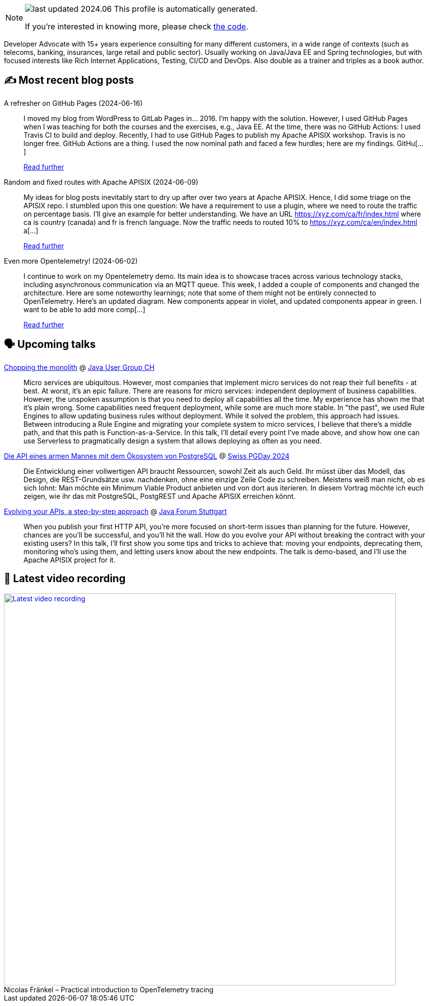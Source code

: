 

ifdef::env-github[]
:tip-caption: :bulb:
:note-caption: :information_source:
:important-caption: :heavy_exclamation_mark:
:caution-caption: :fire:
:warning-caption: :warning:
endif::[]

:figure-caption!:

[NOTE]
====
image:https://img.shields.io/badge/last_updated-2024.06.20-blue[]
 This profile is automatically generated.

If you're interested in knowing more, please check https://github.com/nfrankel/nfrankel-update/[the code^].
====

Developer Advocate with 15+ years experience consulting for many different customers, in a wide range of contexts (such as telecoms, banking, insurances, large retail and public sector). Usually working on Java/Java EE and Spring technologies, but with focused interests like Rich Internet Applications, Testing, CI/CD and DevOps. Also double as a trainer and triples as a book author.


## ✍️ Most recent blog posts



A refresher on GitHub Pages (2024-06-16)::
I moved my blog from WordPress to GitLab Pages in&#8230;&#8203; 2016. I&#8217;m happy with the solution. However, I used GitHub Pages when I was teaching for both the courses and the exercises, e.g., Java EE. At the time, there was no GitHub Actions: I used Travis CI to build and deploy.   Recently, I had to use GitHub Pages to publish my Apache APISIX workshop. Travis is no longer free. GitHub Actions are a thing. I used the now nominal path and faced a few hurdles; here are my findings.   GitHu[...]
+
https://blog.frankel.ch/refresher-github-pages/[Read further^]



Random and fixed routes with Apache APISIX (2024-06-09)::
My ideas for blog posts inevitably start to dry up after over two years at Apache APISIX. Hence, I did some triage on the APISIX repo. I stumbled upon this one question:     We have a requirement to use a plugin, where we need to route the traffic on percentage basis. I&#8217;ll give an example for better understanding.   We have an URL https://xyz.com/ca/fr/index.html where ca is country (canada) and fr is french language. Now the traffic needs to routed 10% to https://xyz.com/ca/en/index.html a[...]
+
https://blog.frankel.ch/fixed-routes-apisix/[Read further^]



Even more Opentelemetry! (2024-06-02)::
I continue to work on my Opentelemetry demo. Its main idea is to showcase traces across various technology stacks, including asynchronous communication via an MQTT queue. This week, I added a couple of components and changed the architecture. Here are some noteworthy learnings; note that some of them might not be entirely connected to OpenTelemetry.   Here&#8217;s an updated diagram. New components appear in violet, and updated components appear in green.        I want to be able to add more comp[...]
+
https://blog.frankel.ch/even-more-opentelemetry/[Read further^]



## 🗣️ Upcoming talks



https://www.jug.ch/html/events/2024/chopping_the_monolith.html[Chopping the monolith^] @ https://www.jug.ch/[Java User Group CH^]::
+
Micro services are ubiquitous. However, most companies that implement micro services do not reap their full benefits - at best. At worst, it’s an epic failure. There are reasons for micro services: independent deployment of business capabilities. However, the unspoken assumption is that you need to deploy all capabilities all the time. My experience has shown me that it’s plain wrong. Some capabilities need frequent deployment, while some are much more stable. In "the past", we used Rule Engines to allow updating business rules without deployment. While it solved the problem, this approach had issues. Between introducing a Rule Engine and migrating your complete system to micro services, I believe that there’s a middle path, and that this path is Function-as-a-Service. In this talk, I’ll detail every point I’ve made above, and show how one can use Serverless to pragmatically design a system that allows deploying as often as you need.  



https://www.pgday.ch/2024/#schedule[Die API eines armen Mannes mit dem Ökosystem von PostgreSQL^] @ https://www.pgday.ch/[Swiss PGDay 2024^]::
+
Die Entwicklung einer vollwertigen API braucht Ressourcen, sowohl Zeit als auch Geld. Ihr müsst über das Modell, das Design, die REST-Grundsätze usw. nachdenken, ohne eine einzige Zeile Code zu schreiben. Meistens weiß man nicht, ob es sich lohnt: Man möchte ein Minimum Viable Product anbieten und von dort aus iterieren. In diesem Vortrag möchte ich euch zeigen, wie ihr das mit PostgreSQL, PostgREST und Apache APISIX erreichen könnt.      



https://www.java-forum-stuttgart.de/vortraege/evolving-your-apis/[Evolving your APIs, a step-by-step approach^] @ https://www.java-forum-stuttgart.de/[Java Forum Stuttgart^]::
+
When you publish your first HTTP API, you’re more focused on short-term issues than planning for the future. However, chances are you’ll be successful, and you’ll hit the wall. How do you evolve your API without breaking the contract with your existing users? In this talk, I’ll first show you some tips and tricks to achieve that: moving your endpoints, deprecating them, monitoring who’s using them, and letting users know about the new endpoints. The talk is demo-based, and I’ll use the Apache APISIX project for it.



## 🎥 Latest video recording

image::https://img.youtube.com/vi/mWAKlQvN89c/sddefault.jpg[Latest video recording,800,link=https://www.youtube.com/watch?v=mWAKlQvN89c,title="Nicolas Fränkel – Practical introduction to OpenTelemetry tracing"]
